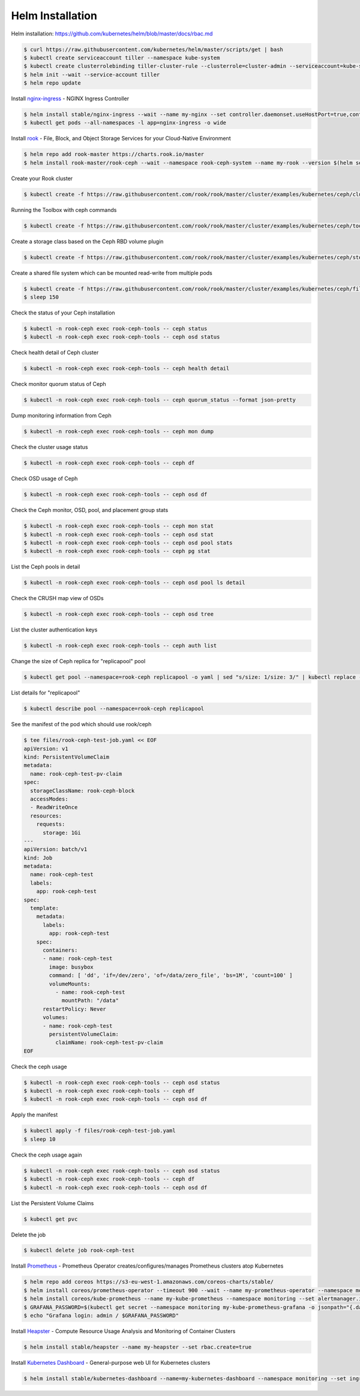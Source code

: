 Helm Installation
=================

Helm installation: https://github.com/kubernetes/helm/blob/master/docs/rbac.md

.. code-block:: shell-session

   $ curl https://raw.githubusercontent.com/kubernetes/helm/master/scripts/get | bash
   $ kubectl create serviceaccount tiller --namespace kube-system
   $ kubectl create clusterrolebinding tiller-cluster-rule --clusterrole=cluster-admin --serviceaccount=kube-system:tiller
   $ helm init --wait --service-account tiller
   $ helm repo update

Install `nginx-ingress <https://github.com/kubernetes/ingress-nginx>`_ - NGINX Ingress Controller

.. code-block:: shell-session

   $ helm install stable/nginx-ingress --wait --name my-nginx --set controller.daemonset.useHostPort=true,controller.kind=DaemonSet,controller.metrics.enabled=true,controller.service.type=NodePort,controller.stats.enabled=true,rbac.create=true
   $ kubectl get pods --all-namespaces -l app=nginx-ingress -o wide

Install `rook <https://github.com/rook/rook>`_ - File, Block, and Object Storage Services for your Cloud-Native Environment

.. code-block:: shell-session

   $ helm repo add rook-master https://charts.rook.io/master
   $ helm install rook-master/rook-ceph --wait --namespace rook-ceph-system --name my-rook --version $(helm search rook-ceph | awk "/^rook-master/ { print \$2 }")

Create your Rook cluster

.. code-block:: shell-session

   $ kubectl create -f https://raw.githubusercontent.com/rook/rook/master/cluster/examples/kubernetes/ceph/cluster.yaml

Running the Toolbox with ceph commands

.. code-block:: shell-session

   $ kubectl create -f https://raw.githubusercontent.com/rook/rook/master/cluster/examples/kubernetes/ceph/toolbox.yaml

Create a storage class based on the Ceph RBD volume plugin

.. code-block:: shell-session

   $ kubectl create -f https://raw.githubusercontent.com/rook/rook/master/cluster/examples/kubernetes/ceph/storageclass.yaml

Create a shared file system which can be mounted read-write from multiple pods

.. code-block:: shell-session

   $ kubectl create -f https://raw.githubusercontent.com/rook/rook/master/cluster/examples/kubernetes/ceph/filesystem.yaml
   $ sleep 150

Check the status of your Ceph installation

.. code-block:: shell-session

   $ kubectl -n rook-ceph exec rook-ceph-tools -- ceph status
   $ kubectl -n rook-ceph exec rook-ceph-tools -- ceph osd status

Check health detail of Ceph cluster

.. code-block:: shell-session

   $ kubectl -n rook-ceph exec rook-ceph-tools -- ceph health detail

Check monitor quorum status of Ceph

.. code-block:: shell-session

   $ kubectl -n rook-ceph exec rook-ceph-tools -- ceph quorum_status --format json-pretty

Dump monitoring information from Ceph

.. code-block:: shell-session

   $ kubectl -n rook-ceph exec rook-ceph-tools -- ceph mon dump

Check the cluster usage status

.. code-block:: shell-session

   $ kubectl -n rook-ceph exec rook-ceph-tools -- ceph df

Check OSD usage of Ceph

.. code-block:: shell-session

   $ kubectl -n rook-ceph exec rook-ceph-tools -- ceph osd df

Check the Ceph monitor, OSD, pool, and placement group stats

.. code-block:: shell-session

   $ kubectl -n rook-ceph exec rook-ceph-tools -- ceph mon stat
   $ kubectl -n rook-ceph exec rook-ceph-tools -- ceph osd stat
   $ kubectl -n rook-ceph exec rook-ceph-tools -- ceph osd pool stats
   $ kubectl -n rook-ceph exec rook-ceph-tools -- ceph pg stat

List the Ceph pools in detail

.. code-block:: shell-session

   $ kubectl -n rook-ceph exec rook-ceph-tools -- ceph osd pool ls detail

Check the CRUSH map view of OSDs

.. code-block:: shell-session

   $ kubectl -n rook-ceph exec rook-ceph-tools -- ceph osd tree

List the cluster authentication keys

.. code-block:: shell-session

   $ kubectl -n rook-ceph exec rook-ceph-tools -- ceph auth list

Change the size of Ceph replica for "replicapool" pool

.. code-block:: shell-session

   $ kubectl get pool --namespace=rook-ceph replicapool -o yaml | sed "s/size: 1/size: 3/" | kubectl replace -f -

List details for "replicapool"

.. code-block:: shell-session

   $ kubectl describe pool --namespace=rook-ceph replicapool

See the manifest of the pod which should use rook/ceph

.. code-block:: shell-session

   $ tee files/rook-ceph-test-job.yaml << EOF
   apiVersion: v1
   kind: PersistentVolumeClaim
   metadata:
     name: rook-ceph-test-pv-claim
   spec:
     storageClassName: rook-ceph-block
     accessModes:
     - ReadWriteOnce
     resources:
       requests:
         storage: 1Gi
   ---
   apiVersion: batch/v1
   kind: Job
   metadata:
     name: rook-ceph-test
     labels:
       app: rook-ceph-test
   spec:
     template:
       metadata:
         labels:
           app: rook-ceph-test
       spec:
         containers:
         - name: rook-ceph-test
           image: busybox
           command: [ 'dd', 'if=/dev/zero', 'of=/data/zero_file', 'bs=1M', 'count=100' ]
           volumeMounts:
             - name: rook-ceph-test
               mountPath: "/data"
         restartPolicy: Never
         volumes:
         - name: rook-ceph-test
           persistentVolumeClaim:
             claimName: rook-ceph-test-pv-claim
   EOF

Check the ceph usage

.. code-block:: shell-session

   $ kubectl -n rook-ceph exec rook-ceph-tools -- ceph osd status
   $ kubectl -n rook-ceph exec rook-ceph-tools -- ceph df
   $ kubectl -n rook-ceph exec rook-ceph-tools -- ceph osd df

Apply the manifest

.. code-block:: shell-session

   $ kubectl apply -f files/rook-ceph-test-job.yaml
   $ sleep 10

Check the ceph usage again

.. code-block:: shell-session

   $ kubectl -n rook-ceph exec rook-ceph-tools -- ceph osd status
   $ kubectl -n rook-ceph exec rook-ceph-tools -- ceph df
   $ kubectl -n rook-ceph exec rook-ceph-tools -- ceph osd df

List the Persistent Volume Claims

.. code-block:: shell-session

   $ kubectl get pvc

Delete the job

.. code-block:: shell-session

   $ kubectl delete job rook-ceph-test


Install `Prometheus <https://github.com/coreos/prometheus-operator>`_ - Prometheus Operator creates/configures/manages Prometheus clusters atop Kubernetes

.. code-block:: shell-session

   $ helm repo add coreos https://s3-eu-west-1.amazonaws.com/coreos-charts/stable/
   $ helm install coreos/prometheus-operator --timeout 900 --wait --name my-prometheus-operator --namespace monitoring
   $ helm install coreos/kube-prometheus --name my-kube-prometheus --namespace monitoring --set alertmanager.ingress.enabled=true,alertmanager.ingress.hosts[0]=alertmanager.domain.com,alertmanager.storageSpec.volumeClaimTemplate.spec.storageClassName=rook-block,alertmanager.storageSpec.volumeClaimTemplate.spec.accessModes[0]=ReadWriteOnce,alertmanager.storageSpec.volumeClaimTemplate.spec.resources.requests.storage=20Gi,grafana.adminPassword=admin123,grafana.ingress.enabled=true,grafana.ingress.hosts[0]=grafana.domain.com,prometheus.ingress.enabled=true,prometheus.ingress.hosts[0]=prometheus.domain.com,prometheus.storageSpec.volumeClaimTemplate.spec.storageClassName=rook-block,prometheus.storageSpec.volumeClaimTemplate.spec.accessModes[0]=ReadWriteOnce,prometheus.storageSpec.volumeClaimTemplate.spec.resources.requests.storage=20Gi
   $ GRAFANA_PASSWORD=$(kubectl get secret --namespace monitoring my-kube-prometheus-grafana -o jsonpath="{.data.password}" | base64 --decode ; echo)
   $ echo "Grafana login: admin / $GRAFANA_PASSWORD"

Install `Heapster <https://github.com/kubernetes/heapster>`_ - Compute Resource Usage Analysis and Monitoring of Container Clusters

.. code-block:: shell-session

   $ helm install stable/heapster --name my-heapster --set rbac.create=true

Install `Kubernetes Dashboard <https://github.com/kubernetes/dashboard>`_ - General-purpose web UI for Kubernetes clusters

.. code-block:: shell-session

   $ helm install stable/kubernetes-dashboard --name=my-kubernetes-dashboard --namespace monitoring --set ingress.enabled=true,rbac.clusterAdminRole=true
